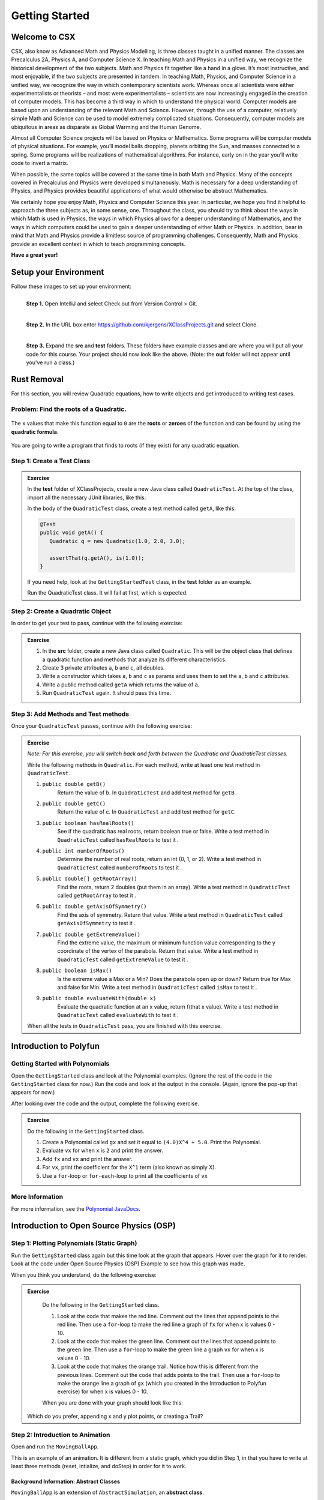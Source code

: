 .. highlight:: java

Getting Started
=======================

Welcome to CSX
-----------------------

CSX, also know as Advanced Math and Physics Modelling, is three classes taught
in a unified manner. The classes are Precalculus 2A, Physics A, and Computer
Science X. In teaching Math and Physics in a unified way, we recognize the
historical development of the two subjects. Math and Physics fit together like
a hand in a glove. It’s most instructive, and most enjoyable, if the two
subjects are presented in tandem. In teaching Math, Physics, and Computer
Science in a unified way, we recognize the way in which contemporary
scientists work. Whereas once all scientists were either experimentalists or
theorists – and most were experimentalists – scientists are now increasingly
engaged in the creation of computer models. This has become a third way in
which to understand the physical world. Computer models are based upon an
understanding of the relevant Math and Science. However, through the use of a
computer, relatively simple Math and Science can be used to model extremely
complicated situations. Consequently, computer models are ubiquitous in areas
as disparate as Global Warming and the Human Genome.

Almost all Computer Science projects will be based on Physics or Mathematics.
Some programs will be computer models of physical situations. For example,
you’ll model balls dropping, planets orbiting the Sun, and masses connected to
a spring. Some programs will be realizations of mathematical algorithms. For
instance, early on in the year you’ll write code to invert a matrix.

When possible, the same topics will be covered at the same time in both Math
and Physics. Many of the concepts covered in Precalculus and Physics were
developed simultaneously. Math is necessary for a deep understanding of
Physics, and Physics provides beautiful applications of what would otherwise
be abstract Mathematics.

We certainly hope you enjoy Math, Physics and Computer Science this year. In
particular, we hope you find it helpful to approach the three subjects as, in
some sense, one. Throughout the class, you should try to think about the ways
in which Math is used in Physics, the ways in which Physics allows for a
deeper understanding of Mathematics, and the ways in which computers could be
used to gain a deeper understanding of either Math or Physics. In addition,
bear in mind that Math and Physics provide a limitless source of programming
challenges. Consequently, Math and Physics provide an excellent context in
which to teach programming concepts.

**Have a great year!**

Setup your Environment
-----------------------
Follow these images to set up your environment:

.. figure:: setup00.png
   :width: 100 %
   :align: left

   **Step 1.** Open IntelliJ and select Check out from Version Control > Git.


.. figure:: setup01.png
   :width: 100 %
   :align: left

   **Step 2.** In the URL box enter https://github.com/kjergens/XClassProjects.git and select Clone.


.. figure:: setup02.png
   :width: 100 %
   :align: left
   :figclass: align-left

   **Step 3.** Expand the **src** and **test** folders. These folders have
   example classes and are where you will put all your code for this course.
   Your project should now look like the above. (Note: the **out** folder will
   not appear until you've run a class.)


Rust Removal
------------
For this section, you will review Quadratic equations, how to write objects
and get introduced to writing test cases.

Problem: Find the roots of a Quadratic.
^^^^^^^^^^^^^^^^^^^^^^^^^^^^^^^^^^^^^^^^^^^

.. figure:: rustremoval01.png
   :width: 50 %
   :align: center

The ``x`` values that make this function equal to ``0`` are the **roots** or
**zeroes** of the function and can be found by using the **quadratic
formula**.

.. figure:: rustremoval00.png
   :width: 50 %
   :align: center

You are going to write a program that finds to roots (if they exist) for any
quadratic equation.

Step 1: Create a Test Class
^^^^^^^^^^^^^^^^^^^^^^^^^^^
.. admonition:: Exercise

  In the **test** folder of XClassProjects, create a new Java class called ``QuadraticTest``. At the top of the class, import all the necessary JUnit libraries, like this:

  .. code-block:: java
   :linenos:

   import org.junit.Test;

   import static org.hamcrest.core.Is.is;
   import static org.junit.Assert.*;

  In the body of the ``QuadraticTest`` class, create a test method called ``getA``, like this:

  .. code-block:: java

   @Test
   public void getA() {
      Quadratic q = new Quadratic(1.0, 2.0, 3.0);

      assertThat(q.getA(), is(1.0));
   }

  If you need help, look at the ``GettingStartedTest`` class, in the **test** folder as an example.

  Run the QuadraticTest class. It will fail at first, which is expected.


Step 2: Create a Quadratic Object
^^^^^^^^^^^^^^^^^^^^^^^^^^^^^^^^^^^
In order to get your test to pass, continue with the following exercise:

.. admonition:: Exercise

   #. In the **src** folder, create a new Java class called ``Quadratic``. This will be the object class that defines a quadratic function and methods that analyze its different characteristics.
   #. Create 3 private attributes ``a``, ``b`` and ``c``, all doubles. 
   #. Write a constructor which takes ``a``, ``b`` and ``c`` as params and uses them to set the ``a``, ``b`` and ``c`` attributes.
   #. Write a public method called ``getA`` which returns the value of ``a``.
   #. Run ``QuadraticTest`` again. It should pass this time. 



Step 3: Add Methods and Test methods
^^^^^^^^^^^^^^^^^^^^^^^^^^^^^^^^^^^^

Once your ``QuadraticTest`` passes, continue with the following exercise:

.. admonition:: Exercise

 `Note: For this exercise, you will switch back and forth between the Quadratic and QuadraticTest classes.`  

 Write the following methods in ``Quadratic``. For each method, write at least one test method in ``QuadraticTest``.

 #. ``public double getB()`` 
      Return the value of b.
      In ``QuadraticTest`` and add test method for ``getB``.

 #. ``public double getC()`` 
      Return the value of c.
      In ``QuadraticTest`` and add test method for ``getC``.

 #. ``public boolean hasRealRoots()`` 
      See if the quadratic has real roots, return boolean true or false. 
      Write a test method in ``QuadraticTest`` called ``hasRealRoots`` to test it .
   

 #. ``public int numberOfRoots()`` 
      Determine the number of real roots, return an int (0, 1, or 2). 
      Write a test method in ``QuadraticTest`` called ``numberOfRoots`` to test it .


 #. ``public double[] getRootArray()``
      Find the roots, return 2 doubles (put them in an array). 
      Write a test method in ``QuadraticTest`` called ``getRootArray`` to test it .


 #. ``public double getAxisOfSymmetry()`` 
      Find the axis of symmetry. Return that value. 
      Write a test method in ``QuadraticTest`` called ``getAxisOfSymmetry`` to test it .


 #. ``public double getExtremeValue()``
      Find the extreme value, the maximum or minimum function value corresponding to the y coordinate of the vertex of the parabola. Return that value. 
      Write a test method in ``QuadraticTest`` called ``getExtremeValue`` to test it .


 #. ``public boolean isMax()`` 
      Is the extreme value a Max or a Min? Does the parabola open up or down? Return true for Max and false for Min. 
      Write a test method in ``QuadraticTest`` called ``isMax`` to test it .


 #. ``public double evaluateWith(double x)`` 
      Evaluate the quadratic function at an x value, return f(that x value). 
      Write a test method in ``QuadraticTest`` called ``evaluateWith`` to test it .

 When all the tests in ``QuadraticTest`` pass, you are finished with this exercise.


Introduction to Polyfun
-----------------------

Getting Started with Polynomials
^^^^^^^^^^^^^^^^^^^^^^^^^^^^^^^^^
Open the ``GettingStarted`` class and look at the Polynomial examples. (Ignore the rest of the code in the ``GettingStarted`` class for now.) Run the code and look at the output in the console. (Again, ignore the pop-up that appears for now.) 

After looking over the code and the output, complete the following exercise.

.. admonition:: Exercise

   Do the following in the ``GettingStarted`` class.

   #. Create a Polynomial called ``gx`` and set it equal to ``(4.0)X^4 + 5.0``. Print the Polynomial.
   #. Evaluate ``vx`` for when ``x`` is ``2`` and print the answer.
   #. Add ``fx`` and ``vx`` and print the answer.
   #. For ``vx``, print the coefficient for the ``X^1`` term (also known as simply X).
   #. Use a ``for``-loop or ``for-each``-loop to print all the coefficients of ``vx``

More Information
^^^^^^^^^^^^^^^^^
For more information, see the `Polynomial JavaDocs <https://kjergens.github.io/polyfun-1.1.0/out/html/org/dalton/polyfun/Polynomial.html>`__.


Introduction to Open Source Physics (OSP)
------------------------------------------

Step 1: Plotting Polynomials (Static Graph)
^^^^^^^^^^^^^^^^^^^^^^^^^^^^^^^^^^^^^^^^^^^^
Run the ``GettingStarted`` class again but this time look at the graph that appears. Hover over the graph for it to render. Look at the code under Open Source Physics (OSP) Example to see how this graph was made.

When you think you understand, do the following exercise:

.. admonition:: Exercise

   Do the following in the ``GettingStarted`` class.

   #. Look at the code that makes the red line. Comment out the lines that append points to the red line. Then use a ``for``-loop to make the red line a graph of ``fx`` for when x is values 0 - 10. 
   #. Look at the code that makes the green line. Comment out the lines that append points to the green line. Then use a ``for``-loop to make the green line a graph ``vx`` for when x is values 0 - 10. 
   #. Look at the code that makes the orange trail. Notice how this is different from the previous lines. Comment out the code that adds points to the trail. Then use a ``for``-loop to make the orange line a graph of ``gx`` (which you created in the Introduction to Polyfun exercise) for when x is values 0 - 10. 

   When you are done with your graph should look like this:

   .. figure:: plottingpoly.png 
      :width: 40 %
      :align: center

  Which do you prefer, appending x and y plot points, or creating a Trail?


Step 2: Introduction to Animation
^^^^^^^^^^^^^^^^^^^^^^^^^^^^^^^^^^
Open and run the ``MovingBallApp``. 

This is an example of an animation. It is different from a static graph, which you did in Step 1, in that you have to write at least three methods (reset, intialize, and doStep) in order for it to work.

Background Information: Abstract Classes
"""""""""""""""""""""""""""""""""""""""""
``MovingBallApp`` is an extension of ``AbstractSimulation``, an **abstract class**.
 
An **abstract class** is a class that one where the author left some methods empty. These empty methods are called **abstract methods**. The class that extends the abstract class defines the abstract methods.
 
In AbstractSimulation, these are the abstract methods that MovingBallApp needs to define:

   #. ``reset`` - Adds options to the Control Panel and returns the simulation to its default state. All commands within the reset() method are executed the FIRST time the simulation is INITIALIZED, and every time the RESET button is clicked after that. Note that the RESET button appears when the app is first loaded, but does not appear again until the app has been STARTED and STOPPED, and NEW is clicked.
   #. ``initialize`` - Sets the initial conditions of your simulation. It should read and store values from the control panel and add objects to the PlotFrame. The commands within this method are executed once, or every time the INITIALIZE button in clicked.
   #. ``doStep`` - Invoked every 1/10 second, it defines the actions that do the animation. It is also invoked each time the Step button is pressed.
 
You also need a ``main`` method to run the simulation.

Examine the MovingBallApp code, then do the following exercise.

.. admonition:: Exercise

   Do the following in the ``MovingBallApp`` class.

   #. Add code to let the user set the starting X position of the ball.
   #. Make the ball move diagonally across the graph, so as y decreases by 1, x simultaneously increases by 1.
   
   When you are done your moving ball should look like this:
   
   .. figure:: movingball.gif 
      :width: 40 %
      :align: center



Step 3: Create Your Own Animation (Random Walk)
^^^^^^^^^^^^^^^^^^^^^^^^^^^^^^^^^^^^^^^^^^^^^^^
Now you'll create an animation from scratch. 

.. admonition:: Exercise

   #. In the **src** folder, create a new Java class called ``RandomWalkApp``.
   #. Copy and paste the ``MovingBallApp`` class as starter code. Change the ``main`` method to run ``RandomWalkApp``.
   #. Change ``doStep`` so that ``circle`` randomly moves either 1 spot up, 1 spot down, or stays at the same y. It also randomly moves 1 spot left, 1 spot right or stays at the same x.
   #. Add 50 Circles that move in this way. 
  
   When you are done it should look something like this:
  
   .. figure:: randomwalk.gif 
      :width: 40 %
      :align: center
  
  **HINT**: Change the global ``circle`` variable to an ``ArrayList`` of type ``Circle`` called ``circles``. 
     
  **HINT**: You'll need a ``for``-loop in ``initialize`` to add 50 Circles to ``circles``, a ``for-each``-loop in ``doStep`` to move each Circle in ``circles``, and, optionally, a ``for-each``-loop in ``stop`` to print how far each Circle in ``circles`` moved.

Step 4: (Advanced) Spiral Trail Animation
^^^^^^^^^^^^^^^^^^^^^^^^^^^^^^^^^^^^^^^^^^^

.. admonition:: Exercise

  For this exercise, you have to determine on your own to which method - ``reset``, ``initialize``, or ``doStep`` - to edit for each step.

    `Note: If you like, you may first make this a static graph, and then change it to an animation.`

  #. In **src** folder, Create a new Java class called ``SpiralTrailApp``. The class should extend ``AbstractSimulation``.
  #. Set up empty methods for ``reset``, ``initialize``, and ``doStep``.
  #. Add a ``main`` method to run the simulation.
  #. Create a rectangle using the ``DrawableShape.createRectangle()`` method like this:

  .. code-block:: java 

      // The x and y parameters place the center of the rectangle.
      DrawableShape rect = DrawableShape.createRectangle(x, y, width, height);

  5. Edit the rectangle to be a square with the lower left corner at (1,1) and upper right corner at (5,5). Note that the x and y represent the center of the rectangle, not the upper left corner.
  #. Create a PlotFrame and add the square.
  #. Set the PlotFrame's preferred min and max x and y so that the square is in the middle of the plot frame.
  #. On the PlotFrame draw a circle centered at each of the lattice points contained in the square. (There should be a total of 25 circles.)
  #. Draw a Trail that starts at the origin, (3, 3), and “steps” outward in a spiral-like shape by first going to (2, 3), then (2, 2), (4, 2), etc. The path should consist of 2 segments of length 1, then 2 segments of length 2, then 2 segments of length 3, etc. and the path turns 90° counter clockwise at the end of each segment. End the Trail at (1, 5).

  When you are done it should look like this:
  
  .. figure:: spiral.gif 
   :width: 40 %
   :align: center

More Information
^^^^^^^^^^^^^^^^^^
For more information on Open Source Physics, read the `Open Source Physics JavaDocs <https://kjergens.github.io/osp-5.1.0/out/html/index.html?overview-summary.html>`_



